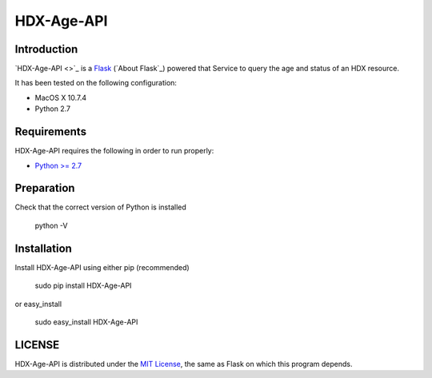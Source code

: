 HDX-Age-API |travis| |version| |pypi|
=====================================


.. |travis| image:: https://secure.travis-ci.org/reubano/HDX-Age-API.png?branch=master
    :target: https://travis-ci.org/reubano/HDX-Age-API

.. |version| image:: https://badge.fury.io/py/HDX-Age-API.png
    :target: http://badge.fury.io/py/HDX-Age-API

.. |pypi| image:: https://pypip.in/d/HDX-Age-API/badge.png
    :target: https://pypi.python.org/pypi/HDX-Age-API

Introduction
------------

`HDX-Age-API <>`_ is a `Flask <http://flask.pocoo.org>`_ (`About Flask`_) powered  that Service to query the age and status of an HDX resource.

It has been tested on the following configuration:

* MacOS X 10.7.4
* Python 2.7

Requirements
------------

HDX-Age-API requires the following in order to run properly:

* `Python >= 2.7 <http://www.python.org/download>`_

Preparation
-----------

Check that the correct version of Python is installed

	python -V

Installation
------------

Install HDX-Age-API using either pip (recommended)

	sudo pip install HDX-Age-API

or easy_install

	sudo easy_install HDX-Age-API

LICENSE
-------

HDX-Age-API is distributed under the `MIT License <http://opensource.org/licenses/MIT>`_, the same as Flask on which this program depends.